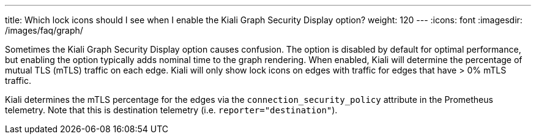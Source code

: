 ---
title: Which lock icons should I see when I enable the Kiali Graph Security Display option?
weight: 120
---
:icons: font
:imagesdir: /images/faq/graph/

Sometimes the Kiali Graph Security Display option causes confusion. The option is disabled by default
for optimal performance, but enabling the option typically adds nominal time to the graph rendering. When
enabled, Kiali will determine the percentage of mutual TLS (mTLS) traffic on each edge. Kiali will only
show lock icons on edges with traffic for edges that have > 0% mTLS traffic.

Kiali determines the mTLS percentage for the edges via the `connection_security_policy` attribute in the
Prometheus telemetry. Note that this is destination telemetry (i.e. `reporter="destination"`).
